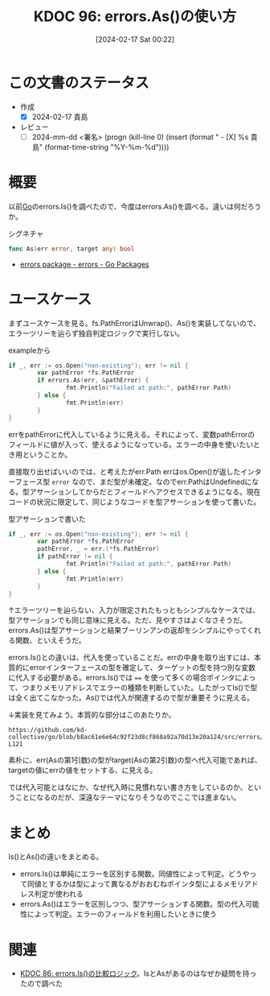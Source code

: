 :properties:
:ID: 20240217T002258
:end:
#+title:      KDOC 96: errors.As()の使い方
#+date:       [2024-02-17 Sat 00:22]
#+filetags:   :draft:code:
#+identifier: 20240217T002258

# (denote-rename-file-using-front-matter (buffer-file-name) 0)
# (org-roam-tag-remove)
# (org-roam-tag-add)

# ====ポリシー。
# 1ファイル1アイデア。
# 1ファイルで内容を完結させる。
# 常にほかのエントリとリンクする。
# 自分の言葉を使う。
# 参考文献を残しておく。
# 自分の考えを加える。
# 構造を気にしない。
# エントリ間の接続を発見したら、接続エントリを追加する。カード間にあるリンクの関係を説明するカード。
# アイデアがまとまったらアウトラインエントリを作成する。リンクをまとめたエントリ。
# エントリを削除しない。古いカードのどこが悪いかを説明する新しいカードへのリンクを追加する。
# 恐れずにカードを追加する。無意味の可能性があっても追加しておくことが重要。

* この文書のステータス
:LOGBOOK:
CLOCK: [2024-02-17 Sat 14:01]--[2024-02-17 Sat 14:26] =>  0:25
CLOCK: [2024-02-17 Sat 13:25]--[2024-02-17 Sat 13:50] =>  0:25
CLOCK: [2024-02-17 Sat 13:00]--[2024-02-17 Sat 13:25] =>  0:25
:END:
- 作成
  - [X] 2024-02-17 貴島
- レビュー
  - [ ] 2024-mm-dd <署名> (progn (kill-line 0) (insert (format "  - [X] %s 貴島" (format-time-string "%Y-%m-%d"))))
# 関連をつけた。
# タイトルがフォーマット通りにつけられている。
# 内容をブラウザに表示して読んだ(作成とレビューのチェックは同時にしない)。
# 文脈なく読めるのを確認した。
# おばあちゃんに説明できる。
# いらない見出しを削除した。
# タグを適切にした。(org-roam-tag-remove)。
# すべてのコメントを削除した。
* 概要
以前[[id:7cacbaa3-3995-41cf-8b72-58d6e07468b1][Go]]のerrors.Is()を調べたので、今度はerrors.As()を調べる。違いは何だろうか。

#+caption: シグネチャ
#+begin_src go
func As(err error, target any) bool
#+end_src

- [[https://pkg.go.dev/errors#As][errors package - errors - Go Packages]]

* ユースケース
まずユースケースを見る。fs.PathErrorはUnwrap()、As()を実装してないので、エラーツリーを辿らず独自判定ロジックで実行しない。

#+caption: exampleから
#+begin_src go :imports '("os" "io/fs" "fmt" "errors")
  if _, err := os.Open("non-existing"); err != nil {
          var pathError *fs.PathError
          if errors.As(err, &pathError) {
                  fmt.Println("Failed at path:", pathError.Path)
          } else {
                  fmt.Println(err)
          }
  }
#+end_src

#+RESULTS:
#+begin_src
Failed at path: non-existing
#+end_src

errをpathErrorに代入しているように見える。それによって、変数pathErrorのフィールドに値が入って、使えるようになっている。エラーの中身を使いたいとき用ということか。

直接取り出せばいいのでは、と考えたがerr.Path
errはos.Open()が返したインターフェース型 ~error~ なので、まだ型が未確定。なのでerr.PathはUndefinedになる。型アサーションしてからだとフィールドへアクセスできるようになる。現在コードの状況に限定して、同じようなコードを型アサーションを使って書いた。

#+caption: 型アサーションで書いた
#+begin_src go :imports '("os" "io/fs" "fmt")
  if _, err := os.Open("non-existing"); err != nil {
          var pathError *fs.PathError
          pathError, _ = err.(*fs.PathError)
          if pathError != nil {
                  fmt.Println("Failed at path:", pathError.Path)
          } else {
                  fmt.Println(err)
          }
  }
#+end_src

#+RESULTS:
#+begin_src
Failed at path: non-existing
#+end_src

↑エラーツリーを辿らない、入力が限定されたもっともシンプルなケースでは、型アサーションでも同じ意味に見える。ただ、見やすさはよくなさそうだ。errors.As()は型アサーションと結果ブーリンアンの返却をシンプルにやってくれる関数、といえそうだ。

errors.Is()との違いは、代入を使っていることだ。errの中身を取り出すには、本質的にerrorインターフェースの型を確定して、ターゲットの型を持つ別な変数に代入する必要がある。errors.Is()では ~==~ を使って多くの場合ポインタによって、つまりメモリアドレスでエラーの種類を判断していた。したがってIs()で型は全く出てこなかった。As()では代入が関連するので型が重要そうに見える。

↓実装を見てみよう。本質的な部分はこのあたりか。

#+begin_src git-permalink
https://github.com/kd-collective/go/blob/b8ac61e6e64c92f23d8cf868a92a70d13e20a124/src/errors/wrap.go#L118-L121
#+end_src

#+RESULTS:
#+begin_src
		if reflectlite.TypeOf(err).AssignableTo(targetType) {
			targetVal.Elem().Set(reflectlite.ValueOf(err))
			return true
		}
#+end_src

素朴に、err(Asの第1引数)の型がtarget(Asの第2引数)の型へ代入可能であれば、targetの値にerrの値をセットする、に見える。

では代入可能とはなにか、なぜ代入時に見慣れない書き方をしているのか、ということになるのだが、深遠なテーマになりそうなのでここでは進まない。

* まとめ

Is()とAs()の違いをまとめる。

- errors.Is()は単純にエラーを区別する関数。同値性によって判定。どうやって同値とするかは型によって異なるがおおむねポインタ型によるメモリアドレス判定が使われる
- errors.As()はエラーを区別しつつ、型アサーションする関数。型の代入可能性によって判定。エラーのフィールドを利用したいときに使う

* 関連
# 関連するエントリ。なぜ関連させたか理由を書く。
- [[id:20240210T220439][KDOC 86: errors.Is()の比較ロジック]]。IsとAsがあるのはなぜか疑問を持ったので調べた
